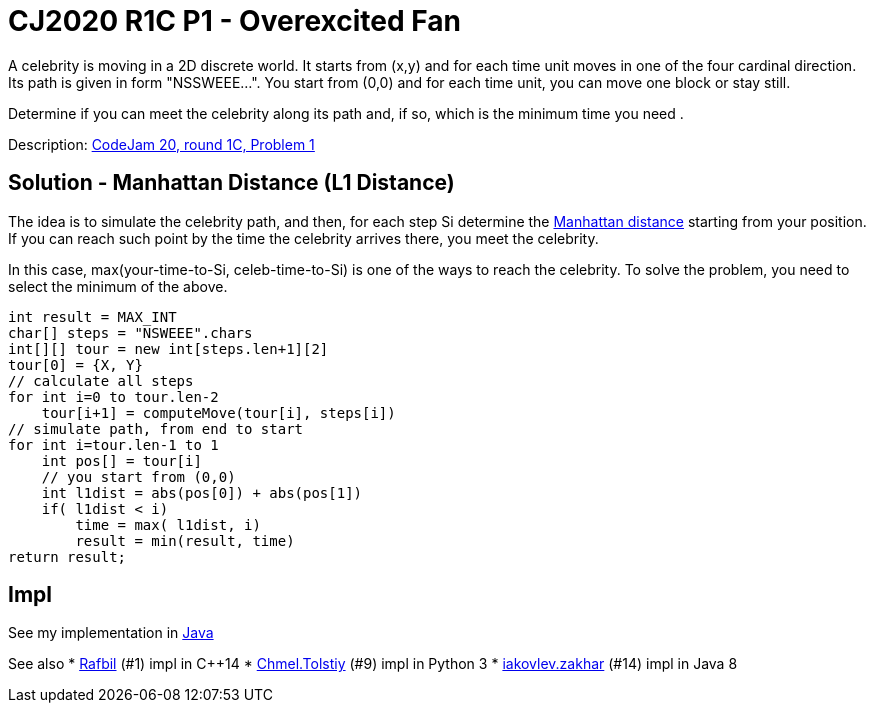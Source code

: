 = CJ2020 R1C P1 - Overexcited Fan

A celebrity is moving in a 2D discrete world. It starts from (x,y) and for each time unit moves in one of the four cardinal direction. Its path is given in form "NSSWEEE...". You start from (0,0) and for each time unit, you can move one block or stay still.

Determine if you can meet the celebrity along its path and, if so, which is the minimum time you need .

Description: https://codingcompetitions.withgoogle.com/codejam/round/000000000019fef4/0000000000317409[CodeJam 20, round 1C, Problem 1]


== Solution - Manhattan Distance (L1 Distance)

The idea is to simulate the celebrity path, and then, for each step Si determine the https://en.wikipedia.org/wiki/Taxicab_geometry[Manhattan distance] starting from your position. If you can reach such point by the time the celebrity arrives there, you meet the celebrity.

In this case, max(your-time-to-Si, celeb-time-to-Si) is one of the ways to reach the celebrity. To solve the problem, you need to select the minimum of the above. 

----
int result = MAX_INT
char[] steps = "NSWEEE".chars
int[][] tour = new int[steps.len+1][2]
tour[0] = {X, Y}
// calculate all steps
for int i=0 to tour.len-2
    tour[i+1] = computeMove(tour[i], steps[i])
// simulate path, from end to start
for int i=tour.len-1 to 1
    int pos[] = tour[i]
    // you start from (0,0)
    int l1dist = abs(pos[0]) + abs(pos[1])
    if( l1dist < i)
        time = max( l1dist, i)
        result = min(result, time)
return result;
----


== Impl

See my implementation in link:Solution.java[Java]

See also
* https://codingcompetitions.withgoogle.com/codejam/submissions/000000000019fef4/UmFmYmlsbA[Rafbil] (#1) impl in C++14
* https://codingcompetitions.withgoogle.com/codejam/submissions/000000000019fef4/Q2htZWwuVG9sc3RpeQ[Chmel.Tolstiy] (#9) impl in Python 3
* https://codingcompetitions.withgoogle.com/codejam/submissions/000000000019fef4/aWFrb3ZsZXYuemFraGFy[iakovlev.zakhar] (#14) impl in Java 8

